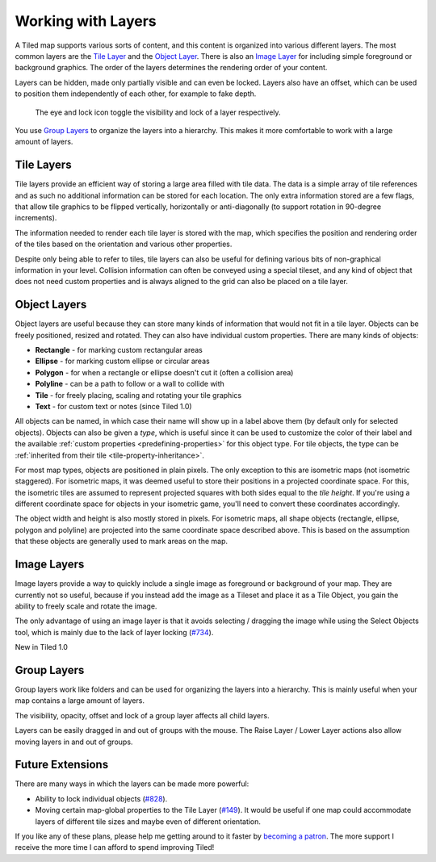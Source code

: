 Working with Layers
===================

A Tiled map supports various sorts of content, and this content is
organized into various different layers. The most common layers are the
`Tile Layer <#tile-layers>`__ and the `Object Layer <#object-layers>`__.
There is also an `Image Layer <#image-layers>`__ for including simple
foreground or background graphics. The order of the layers determines
the rendering order of your content.

Layers can be hidden, made only partially visible and can even be locked. Layers also have an
offset, which can be used to position them independently of each other,
for example to fake depth.

.. figure:: images/layers/lock-visibility-toggle.png
   :alt: Tiled Window

   The eye and lock icon toggle the visibility and lock of a layer respectively.

You use `Group Layers <#group-layers>`__ to organize the layers into a
hierarchy. This makes it more comfortable to work with a large amount of
layers.

.. _tile-layer-introduction:

Tile Layers
-----------

Tile layers provide an efficient way of storing a large area filled with
tile data. The data is a simple array of tile references and as such no
additional information can be stored for each location. The only extra
information stored are a few flags, that allow tile graphics to be
flipped vertically, horizontally or anti-diagonally (to support rotation
in 90-degree increments).

The information needed to render each tile layer is stored with the map,
which specifies the position and rendering order of the tiles based on
the orientation and various other properties.

Despite only being able to refer to tiles, tile layers can also be
useful for defining various bits of non-graphical information in your
level. Collision information can often be conveyed using a special
tileset, and any kind of object that does not need custom properties and
is always aligned to the grid can also be placed on a tile layer.

.. _object-layer-introduction:

Object Layers
-------------

Object layers are useful because they can store many kinds of
information that would not fit in a tile layer. Objects can be freely
positioned, resized and rotated. They can also have individual custom
properties. There are many kinds of objects:

-  **Rectangle** - for marking custom rectangular areas
-  **Ellipse** - for marking custom ellipse or circular areas
-  **Polygon** - for when a rectangle or ellipse doesn't cut it (often a
   collision area)
-  **Polyline** - can be a path to follow or a wall to collide with
-  **Tile** - for freely placing, scaling and rotating your tile
   graphics
-  **Text** - for custom text or notes (since Tiled 1.0)

All objects can be named, in which case their name will show up in a
label above them (by default only for selected objects). Objects can
also be given a *type*, which is useful since it can be used to
customize the color of their label and the available :ref:`custom
properties <predefining-properties>` for this
object type. For tile objects, the type can be :ref:`inherited from their
tile <tile-property-inheritance>`.

For most map types, objects are positioned in plain pixels. The only
exception to this are isometric maps (not isometric staggered). For
isometric maps, it was deemed useful to store their positions in a
projected coordinate space. For this, the isometric tiles are assumed to
represent projected squares with both sides equal to the *tile height*.
If you're using a different coordinate space for objects in your
isometric game, you'll need to convert these coordinates accordingly.

The object width and height is also mostly stored in pixels. For
isometric maps, all shape objects (rectangle, ellipse, polygon and
polyline) are projected into the same coordinate space described above.
This is based on the assumption that these objects are generally used to
mark areas on the map.

Image Layers
------------

Image layers provide a way to quickly include a single image as
foreground or background of your map. They are currently not so useful,
because if you instead add the image as a Tileset and place it as a Tile
Object, you gain the ability to freely scale and rotate the image.

The only advantage of using an image layer is that it avoids selecting /
dragging the image while using the Select Objects tool, which is mainly
due to the lack of layer locking
(`#734 <https://github.com/bjorn/tiled/issues/734>`__).

.. raw:: html

   <div class="new">

New in Tiled 1.0

.. raw:: html

   </div>

Group Layers
------------

Group layers work like folders and can be used for organizing the layers
into a hierarchy. This is mainly useful when your map contains a large
amount of layers.

The visibility, opacity, offset and lock of a group layer affects all child
layers.

Layers can be easily dragged in and out of groups with the mouse. The
Raise Layer / Lower Layer actions also allow moving layers in and out of
groups.

.. raw:: html

   <div class="future">

Future Extensions
-----------------

There are many ways in which the layers can be made more powerful:

-  Ability to lock individual objects
   (`#828 <https://github.com/bjorn/tiled/issues/828>`__).
-  Moving certain map-global properties to the Tile Layer
   (`#149 <https://github.com/bjorn/tiled/issues/149>`__). It would be
   useful if one map could accommodate layers of different tile sizes
   and maybe even of different orientation.

If you like any of these plans, please help me getting around to it
faster by `becoming a patron <https://www.patreon.com/bjorn>`__. The
more support I receive the more time I can afford to spend improving
Tiled!

.. raw:: html

   </div>
